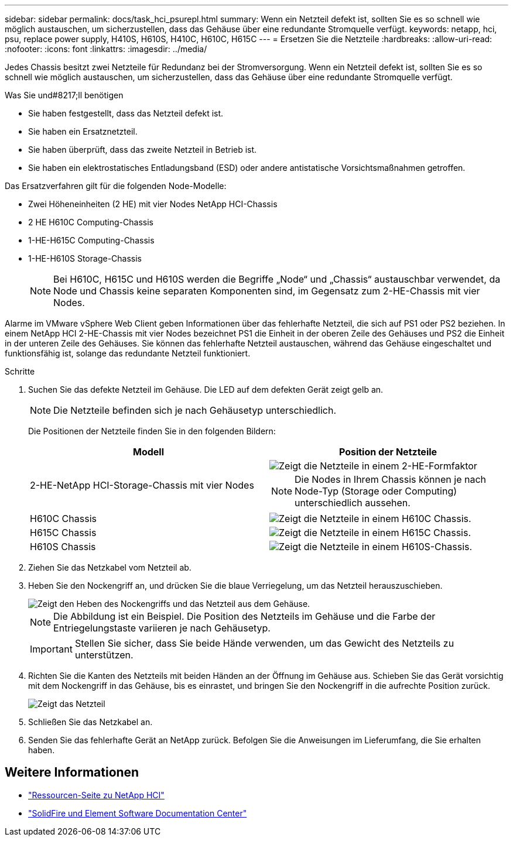 ---
sidebar: sidebar 
permalink: docs/task_hci_psurepl.html 
summary: Wenn ein Netzteil defekt ist, sollten Sie es so schnell wie möglich austauschen, um sicherzustellen, dass das Gehäuse über eine redundante Stromquelle verfügt. 
keywords: netapp, hci, psu, replace power supply, H410S, H610S, H410C, H610C, H615C 
---
= Ersetzen Sie die Netzteile
:hardbreaks:
:allow-uri-read: 
:nofooter: 
:icons: font
:linkattrs: 
:imagesdir: ../media/


[role="lead"]
Jedes Chassis besitzt zwei Netzteile für Redundanz bei der Stromversorgung. Wenn ein Netzteil defekt ist, sollten Sie es so schnell wie möglich austauschen, um sicherzustellen, dass das Gehäuse über eine redundante Stromquelle verfügt.

.Was Sie und#8217;ll benötigen
* Sie haben festgestellt, dass das Netzteil defekt ist.
* Sie haben ein Ersatznetzteil.
* Sie haben überprüft, dass das zweite Netzteil in Betrieb ist.
* Sie haben ein elektrostatisches Entladungsband (ESD) oder andere antistatische Vorsichtsmaßnahmen getroffen.


Das Ersatzverfahren gilt für die folgenden Node-Modelle:

* Zwei Höheneinheiten (2 HE) mit vier Nodes NetApp HCI-Chassis
* 2 HE H610C Computing-Chassis
* 1-HE-H615C Computing-Chassis
* 1-HE-H610S Storage-Chassis
+

NOTE: Bei H610C, H615C und H610S werden die Begriffe „Node“ und „Chassis“ austauschbar verwendet, da Node und Chassis keine separaten Komponenten sind, im Gegensatz zum 2-HE-Chassis mit vier Nodes.



Alarme im VMware vSphere Web Client geben Informationen über das fehlerhafte Netzteil, die sich auf PS1 oder PS2 beziehen. In einem NetApp HCI 2-HE-Chassis mit vier Nodes bezeichnet PS1 die Einheit in der oberen Zeile des Gehäuses und PS2 die Einheit in der unteren Zeile des Gehäuses. Sie können das fehlerhafte Netzteil austauschen, während das Gehäuse eingeschaltet und funktionsfähig ist, solange das redundante Netzteil funktioniert.

.Schritte
. Suchen Sie das defekte Netzteil im Gehäuse. Die LED auf dem defekten Gerät zeigt gelb an.
+

NOTE: Die Netzteile befinden sich je nach Gehäusetyp unterschiedlich.

+
Die Positionen der Netzteile finden Sie in den folgenden Bildern:

+
[cols="2*"]
|===
| Modell | Position der Netzteile 


| 2-HE-NetApp HCI-Storage-Chassis mit vier Nodes  a| 
image::storage_chassis_psu.png[Zeigt die Netzteile in einem 2-HE-Formfaktor]


NOTE: Die Nodes in Ihrem Chassis können je nach Node-Typ (Storage oder Computing) unterschiedlich aussehen.



| H610C Chassis  a| 
image::h610c_psu.png[Zeigt die Netzteile in einem H610C Chassis.]



| H615C Chassis  a| 
image::h615c_psu.png[Zeigt die Netzteile in einem H615C Chassis.]



| H610S Chassis  a| 
image::h610s_psu.png[Zeigt die Netzteile in einem H610S-Chassis.]

|===
. Ziehen Sie das Netzkabel vom Netzteil ab.
. Heben Sie den Nockengriff an, und drücken Sie die blaue Verriegelung, um das Netzteil herauszuschieben.
+
image::psu-remove.gif[Zeigt den Heben des Nockengriffs und das Netzteil aus dem Gehäuse.]

+

NOTE: Die Abbildung ist ein Beispiel. Die Position des Netzteils im Gehäuse und die Farbe der Entriegelungstaste variieren je nach Gehäusetyp.

+

IMPORTANT: Stellen Sie sicher, dass Sie beide Hände verwenden, um das Gewicht des Netzteils zu unterstützen.

. Richten Sie die Kanten des Netzteils mit beiden Händen an der Öffnung im Gehäuse aus. Schieben Sie das Gerät vorsichtig mit dem Nockengriff in das Gehäuse, bis es einrastet, und bringen Sie den Nockengriff in die aufrechte Position zurück.
+
image::psu-install.gif[Zeigt das Netzteil, das im Chassis installiert wird.]

. Schließen Sie das Netzkabel an.
. Senden Sie das fehlerhafte Gerät an NetApp zurück. Befolgen Sie die Anweisungen im Lieferumfang, die Sie erhalten haben.




== Weitere Informationen

* https://www.netapp.com/us/documentation/hci.aspx["Ressourcen-Seite zu NetApp HCI"^]
* http://docs.netapp.com/sfe-122/index.jsp["SolidFire und Element Software Documentation Center"^]

